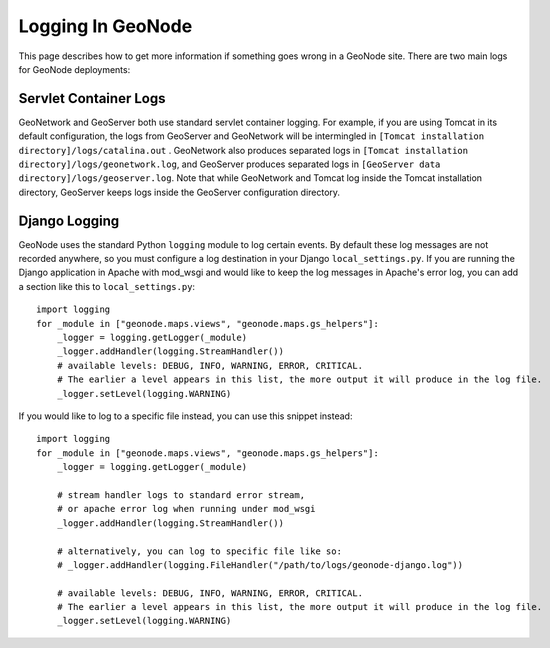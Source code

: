 Logging In GeoNode
==================

This page describes how to get more information if something goes wrong in a
GeoNode site.  There are two main logs for GeoNode deployments:

Servlet Container Logs
----------------------

GeoNetwork and GeoServer both use standard servlet container logging. For
example, if you are using Tomcat in its default configuration, the logs from
GeoServer and GeoNetwork will be intermingled in
``[Tomcat installation directory]/logs/catalina.out`` . GeoNetwork also
produces separated logs in
``[Tomcat installation directory]/logs/geonetwork.log``, and GeoServer produces
separated logs in ``[GeoServer data directory]/logs/geoserver.log``.  Note that
while GeoNetwork and Tomcat log inside the Tomcat installation directory,
GeoServer keeps logs inside the GeoServer configuration directory.

Django Logging
--------------

GeoNode uses the standard Python ``logging`` module to log certain events.  By
default these log messages are not recorded anywhere, so you must configure a
log destination in your Django ``local_settings.py``.  If you are running the
Django application in Apache with mod_wsgi and would like to keep the log
messages in Apache's error log, you can add a section like this to
``local_settings.py``::

    import logging
    for _module in ["geonode.maps.views", "geonode.maps.gs_helpers"]:
        _logger = logging.getLogger(_module)
        _logger.addHandler(logging.StreamHandler())
        # available levels: DEBUG, INFO, WARNING, ERROR, CRITICAL.
        # The earlier a level appears in this list, the more output it will produce in the log file.
        _logger.setLevel(logging.WARNING)

If you would like to log to a specific file instead, you can use this snippet
instead::

    import logging
    for _module in ["geonode.maps.views", "geonode.maps.gs_helpers"]:
        _logger = logging.getLogger(_module)

        # stream handler logs to standard error stream,
        # or apache error log when running under mod_wsgi
        _logger.addHandler(logging.StreamHandler()) 

        # alternatively, you can log to specific file like so:
        # _logger.addHandler(logging.FileHandler("/path/to/logs/geonode-django.log"))

        # available levels: DEBUG, INFO, WARNING, ERROR, CRITICAL.
        # The earlier a level appears in this list, the more output it will produce in the log file.
        _logger.setLevel(logging.WARNING)
